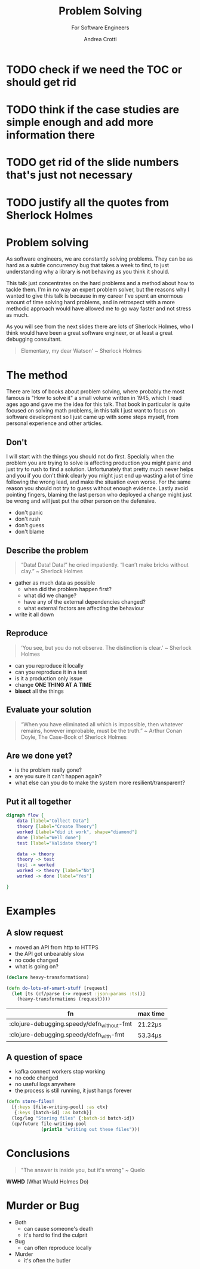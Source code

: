#+AUTHOR: Andrea Crotti
#+REVEAL_THEME: dracula
#+REVEAL_TRANS: fade
#+REVEAL_SPEED: fast
#+REVEAL_TOC: listings
#+REVEAL_INIT_OPTIONS: slideNumber:false

#+title: Problem Solving
#+subtitle: For Software Engineers


* TODO check if we need the TOC or should get rid

* TODO think if the case studies are simple enough and add more information there

* TODO get rid of the slide numbers that's just not necessary

* TODO justify all the quotes from Sherlock Holmes

*  Problem solving
#+begin_notes
As software engineers, we are constantly solving problems. They can be as hard
as a subtle concurrency bug that takes a week to find, to just understanding why
a library is not behaving as you think it should.

This talk just concentrates on the hard problems and a method about how to tackle them.
I'm in no way an expert problem solver, but the reasons why I wanted to give this talk is because in my career I've spent an enormous amount of time solving hard problems, and in retrospect with a more methodic approach would have allowed me to go way faster and not stress as much.

As you will see from the next slides there are lots of Sherlock Holmes, who I think would have been a great software engineer, or at least a great debugging consultant.
#+end_notes


#+begin_quote
Elementary, my dear Watson' ~ Sherlock Holmes
#+end_quote


* The method

#+begin_notes
There are lots of books about problem solving, where probably the most famous is "How to solve it" a small volume written in 1945, which I read ages ago and gave me the idea for this talk.
That book in particular is quite focused on solving math problems, in this talk I just want to focus on software development so I just came up with some steps myself, from personal experience and other articles.
#+end_notes

** Don't

#+begin_notes
I will start with the things you should not do first.
Specially when the problem you are trying to solve is affecting production you might panic and just try to rush to find a solution.
Unfortunately that pretty much never helps and you if you don't think clearly you might just end up wasting a lot of time following the wrong lead, and make the situation even worse.
For the same reason you should not try to guess without enough evidence.
Lastly avoid pointing fingers, blaming the last person who deployed a change might just be wrong and will just put the other person on the defensive.
#+end_notes

- don't panic
- don't rush
- don't guess
- don't blame

** Describe the problem

#+begin_notes

#+end_notes

#+begin_quote
“Data! Data! Data!” he cried impatiently. “I can’t make bricks without clay.” ~ Sherlock Holmes
#+end_quote

- gather as much data as possible
  - when did the problem happen first?
  - what did we change?
  - have any of the external dependencies changed?
  - what external factors are affecting the behaviour
- write it all down

** Reproduce

#+begin_quote
‘You see, but you do not observe. The distinction is clear.’ ~ Sherlock Holmes
#+end_quote

- can you reproduce it locally
- can you reproduce it in a test
- is it a production only issue
- change *ONE THING AT A TIME*
- *bisect* all the things

** Evaluate your solution

#+BEGIN_QUOTE
“When you have eliminated all which is impossible, then whatever remains, however improbable, must be the truth.” ~ Arthur Conan Doyle, The Case-Book of Sherlock Holmes
#+END_QUOTE

** Are we done yet?

- is the problem really gone?
- are you sure it can't happen again?
- what else can you do to make the system more resilient/transparent?

** Put it all together

#+begin_src dot :file graph.png
digraph flow {
    data [label="Collect Data"]
    theory [label="Create Theory"]
    worked [label="did it work", shape="diamond"]
    done [label="Well done"]
    test [label="Validate theory"]

    data -> theory
    theory -> test
    test -> worked
    worked -> theory [label="No"]
    worked -> done [label="Yes"]

}
#+end_src

#+RESULTS:
[[file:graph.png]]

* Examples

** A slow request

- moved an API from http to HTTPS
- the API got unbearably slow
- no code changed
- what is going on?

#+REVEAL: split

#+begin_src clojure
(declare heavy-transformations)

(defn do-lots-of-smart-stuff [request]
  (let [ts (cf/parse (-> request :json-params :ts))]
    (heavy-transformations (request))))
#+end_src

|--------------------------------------------+---------|
| fn                                         | max time |
|--------------------------------------------+---------|
| :clojure-debugging.speedy/defn_without-fmt | 21.22μs |
| :clojure-debugging.speedy/defn_with-fmt    | 53.34μs |

** A question of space

- kafka connect workers stop working
- no code changed
- no useful logs anywhere
- the process is still running, it just hangs forever

#+REVEAL: split

#+begin_src clojure
(defn store-files!
  [{:keys [file-writing-pool] :as ctx}
   {:keys [batch-id] :as batch}]
  (log/log "Storing files" {:batch-id batch-id})
  (cp/future file-writing-pool
             (println "writing out these files")))

#+end_src

* Conclusions

#+begin_quote
"The answer is inside you, but it's wrong" ~ Quelo
#+end_quote

*WWHD* (What Would Holmes Do)

* Murder or Bug

 #+ATTR_ORG: :width 150
- Both
  - can cause someone's death
  - it's hard to find the culprit


 #+ATTR_ORG: :width 150
- Bug
  - can often reproduce locally

 #+ATTR_ORG: :width 150
- Murder
  - it's often the butler

 #+REVEAL_HTML: </div>
